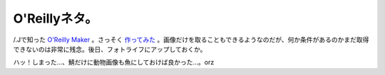O'Reillyネタ。
==============

/.Jで知った `O'Reilly Maker <http://www.oreillymaker.com/>`_ 。さっそく `作ってみた <http://www.oreillymaker.com/link/2016/openblocks/>`_ 。画像だけを取ることもできるようなのだが、何か条件があるのかまだ取得できないのは非常に残念。後日、フォトライフにアップしておくか。



ハッ！しまった…、鯖だけに動物画像も魚にしておけば良かった…。orz






.. author:: default
.. categories:: nonsense,computer
.. tags::
.. comments::
